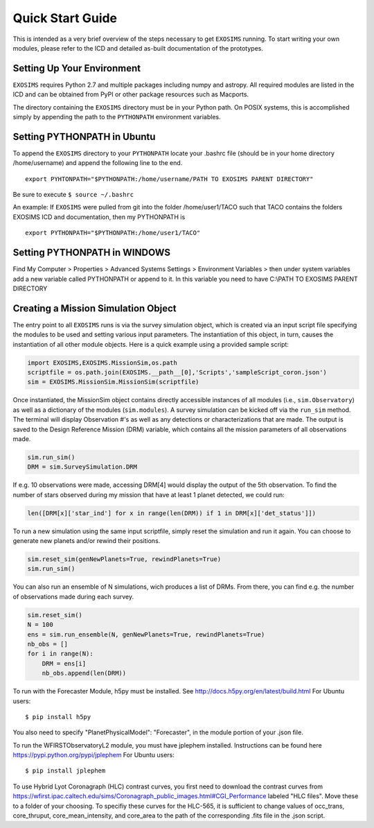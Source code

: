 .. _quickstart:
Quick Start Guide
######################

This is intended as a very brief overview of the steps necessary to get ``EXOSIMS`` running.  To start writing your own modules, please refer to the ICD and detailed as-built documentation of the prototypes.

Setting Up Your Environment
---------------------------

``EXOSIMS`` requires Python 2.7 and multiple packages including numpy and astropy.  All required modules are listed in the ICD and can be obtained from PyPI or other package resources such as Macports.


The directory containing the ``EXOSIMS`` directory must be in your Python path.  On POSIX systems, this is accomplished simply by appending the path to the ``PYTHONPATH`` environment variables.

Setting PYTHONPATH in Ubuntu
----------------------------

To append the ``EXOSIMS`` directory to your ``PYTHONPATH`` locate your .bashrc file (should be in your home directory /home/username) and append the following line to the end.
::
    export PYHTONPATH="$PYTHONPATH:/home/username/PATH TO EXOSIMS PARENT DIRECTORY"

Be sure to execute ``$ source ~/.bashrc``

An example: If ``EXOSIMS`` were pulled from git into the folder /home/user1/TACO such that TACO contains the folders EXOSIMS ICD and documentation, then my PYTHONPATH is
::
    export PYTHONPATH="$PYTHONPATH:/home/user1/TACO"

Setting PYTHONPATH in WINDOWS
-----------------------------
Find My Computer > Properties > Advanced Systems Settings > Environment Variables > then under system variables add a new variable called PYTHONPATH or append to it. In this variable you need to have C:\\PATH TO EXOSIMS PARENT DIRECTORY


Creating a Mission Simulation Object
-------------------------------------

The entry point to all ``EXOSIMS`` runs is via the survey simulation object, which is created via an input script file specifying the modules to be used and setting various input parameters.  The instantiation of this object, in turn, causes the instantiation of all other module objects.  Here is a quick example using a provided sample script:

.. code-block:: python

    import EXOSIMS,EXOSIMS.MissionSim,os.path
    scriptfile = os.path.join(EXOSIMS.__path__[0],'Scripts','sampleScript_coron.json')
    sim = EXOSIMS.MissionSim.MissionSim(scriptfile)

Once instantiated, the MissionSim object contains directly accessible instances of all modules (i.e., ``sim.Observatory``) as well as a dictionary of the modules (``sim.modules``).  A survey simulation can be kicked off via the ``run_sim`` method. The terminal will display Observation #'s as well as any detections or characterizations that are made. The output is saved to the Design Reference Mission (DRM) variable, which contains all the mission parameters of all observations made. 

.. code-block:: python
    
    sim.run_sim()
    DRM = sim.SurveySimulation.DRM

If e.g. 10 observations were made, accessing DRM[4] would display the output of the 5th observation. To find the number of stars observed during my mission that have at least 1 planet detected, we could run:

.. code-block:: python
    
    len([DRM[x]['star_ind'] for x in range(len(DRM)) if 1 in DRM[x]['det_status']])

To run a new simulation using the same input scriptfile, simply reset the simulation and run it again. You can choose to generate new planets and/or rewind their positions. 

.. code-block:: python
    
    sim.reset_sim(genNewPlanets=True, rewindPlanets=True)
    sim.run_sim()

You can also run an ensemble of N simulations, wich produces a list of DRMs. From there, you can find e.g. the number of observations made during each survey.

.. code-block:: python
    
    sim.reset_sim()
    N = 100
    ens = sim.run_ensemble(N, genNewPlanets=True, rewindPlanets=True)
    nb_obs = []
    for i in range(N):
        DRM = ens[i]
        nb_obs.append(len(DRM))

To run with the Forecaster Module, h5py must be installed.
See http://docs.h5py.org/en/latest/build.html
For Ubuntu users::
    $ pip install h5py

You also need to specify "PlanetPhysicalModel": "Forecaster", in the module portion of your .json file.

To run the WFIRSTObservatoryL2 module, you must have jplephem installed. Instructions can be found here https://pypi.python.org/pypi/jplephem
For Ubuntu users::
    $ pip install jplephem

To use Hybrid Lyot Coronagraph (HLC) contrast curves, you first need to download the contrast curves from https://wfirst.ipac.caltech.edu/sims/Coronagraph_public_images.html#CGI_Performance labeled "HLC files". Move these to a folder of your choosing. To specifiy these curves for the HLC-565, it is sufficient to change values of occ_trans, core_thruput, core_mean_intensity, and core_area to the path of the corresponding .fits file in the .json script.


